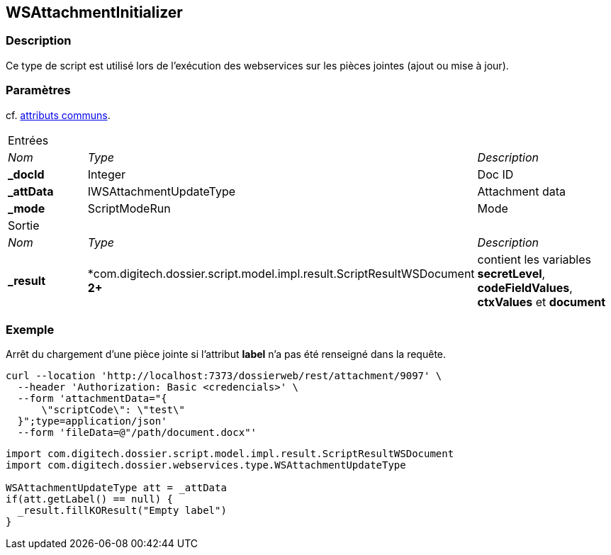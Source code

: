 [[_23_WSAttachmentInitializer]]
== WSAttachmentInitializer

=== Description

Ce type de script est utilisé lors de l'exécution des webservices sur les pièces jointes (ajout ou mise à jour).

=== Paramètres

cf. <<_01_CommonData,attributs communs>>.

[options="noheader",cols="2a,2a,3a"]
|===
3+|[.header]
Entrées|[.sub-header]
_Nom_|[.sub-header]
_Type_|[.sub-header]
_Description_
|*_docId*|Integer|Doc ID
|*_attData*|IWSAttachmentUpdateType|Attachment data
|*_mode*|ScriptModeRun|Mode

3+|[.header]
Sortie
|[.sub-header]
_Nom_|[.sub-header]
_Type_|[.sub-header]
_Description_
|*_result*|*com.digitech.dossier.script.model.impl.result.ScriptResultWSDocument** 2+**|contient les variables *secretLevel*, *codeFieldValues*, *ctxValues*
et *document*
|===

=== Exemple

Arrêt du chargement d'une pièce jointe si l'attribut *label* n'a pas été renseigné dans la requête.

[source, curl]
----
curl --location 'http://localhost:7373/dossierweb/rest/attachment/9097' \
  --header 'Authorization: Basic <credencials>' \
  --form 'attachmentData="{
      \"scriptCode\": \"test\"
  }";type=application/json'
  --form 'fileData=@"/path/document.docx"'
----

[source, groovy]
----
import com.digitech.dossier.script.model.impl.result.ScriptResultWSDocument
import com.digitech.dossier.webservices.type.WSAttachmentUpdateType

WSAttachmentUpdateType att = _attData
if(att.getLabel() == null) {
  _result.fillKOResult("Empty label")
}
----